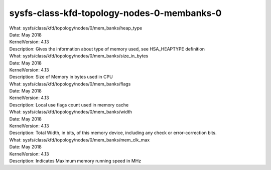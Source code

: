 .. _sysfsclasskfdtopologynodes0membanks0:

sysfs-class-kfd-topology-nodes-0-membanks-0
--------------------------------------------

| What:		sysfs/class/kfd/topology/nodes/0/mem_banks/heap_type
| Date:		May 2018
| KernelVersion:	4.13
| Description:	Gives the information about type of memory used, see HSA_HEAPTYPE definition

| What:		sysfs/class/kfd/topology/nodes/0/mem_banks/size_in_bytes
| Date:		May 2018
| KernelVersion:	4.13
| Description:	Size of Memory in bytes used in CPU

| What:		sysfs/class/kfd/topology/nodes/0/mem_banks/flags
| Date:		May 2018
| KernelVersion:	4.13
| Description:	Local use flags count used in memory cache

| What:		sysfs/class/kfd/topology/nodes/0/mem_banks/width
| Date:		May 2018
| KernelVersion:	4.13
| Description:	Total Width, in bits, of this memory device, including any check or error-correction bits.

| What:		sysfs/class/kfd/topology/nodes/0/mem_banks/mem_clk_max
| Date:		May 2018
| KernelVersion:	4.13
| Description:	Indicates Maximum memory running speed in MHz

